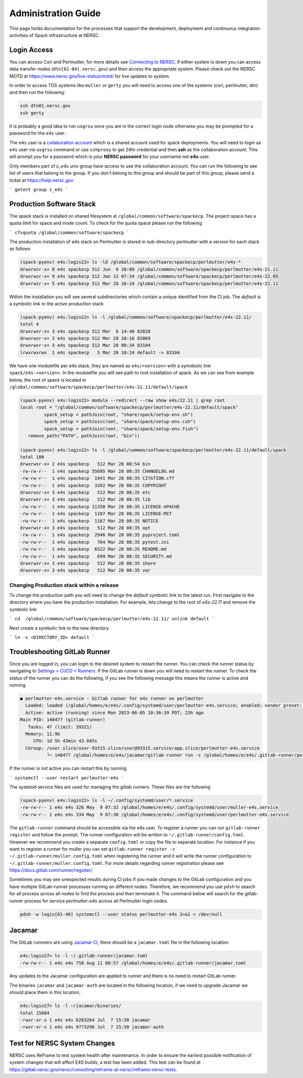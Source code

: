 .. This page is designed to hold documentation for administering the Spack deployment of E4S




Administration Guide
====================

This page holds documentation for the processes that support the development, deployment
and continuous integration activities of Spack infrastructure at NERSC.


Login Access
------------

You can access Cori and Perlmutter, for more details see `Connecting to NERSC <https://docs.nersc.gov/connect/>`_.
If either system is down you can access data transfer nodes (``dtn[01-04].nersc.gov``)
and then access the appropriate system. Please check out the NERSC MOTD at
https://www.nersc.gov/live-status/motd/ for live updates to system.

In order to access TDS systems like ``muller`` or ``gerty`` you will need to
access one of the systems (cori, perlmutter, dtn) and then run the following:

.. code-block:: 

   ssh dtn01.nersc.gov
   ssh gerty


It is probably a good idea to run ``usgrsu`` once you are in the
correct login node otherwise you may be prompted for a password for the ``e4s``
user.

The ``e4s`` user is a `collaboration account <https://docs.nersc.gov/accounts/collaboration_accounts/>`_ which is a shared account used for spack
deployments. You will need to login as ``e4s`` user via  ``usgrsu`` command or use ``sshproxy`` to get 24hr credential and then **ssh** as the collaboration account.
This will prompt you for a password which is your **NERSC password** for your username not **e4s** user. 

Only members part of `c_e4s` unix group have access to use the collaboration account. You can run the following to see list of users that belong to the group. If you don't belong to this group and should be 
part of this group, please send a ticket at https://help.nersc.gov 

```
getent group c_e4s
```

Production Software Stack
---------------------------

The spack stack is installed on shared filesystem at ``/global/common/software/spackecp``. The project space has a quota limit for space and inode count. To check for the quota space please run the following

```
cfsquota /global/common/software/spackecp
```

The production installation of e4s stack on Perlmutter is stored in sub-directory `perlmutter` with a version for each stack as follows

.. code-block:: console

   (spack-pyenv) e4s:login22> ls -ld /global/common/software/spackecp/perlmutter/e4s-*
   drwxrwsr-x+ 8 e4s spackecp 512 Jun  6 10:09 /global/common/software/spackecp/perlmutter/e4s-21.11
   drwxrwsr-x+ 9 e4s spackecp 512 Jan 12 07:34 /global/common/software/spackecp/perlmutter/e4s-22.05
   drwxrwsr-x+ 5 e4s spackecp 512 Mar 28 10:24 /global/common/software/spackecp/perlmutter/e4s-22.11

Within the installation you will see several subdirectories which contain a unique identified from the CI job. The `default` is a symbolic link to the active production stack

.. code-block:: console 

   (spack-pyenv) e4s:login22> ls -l /global/common/software/spackecp/perlmutter/e4s-22.11/
   total 4
   drwxrwsr-x+ 3 e4s spackecp 512 Mar  6 14:40 82028
   drwxrwsr-x+ 3 e4s spackecp 512 Mar 28 10:16 82069
   drwxrwsr-x+ 3 e4s spackecp 512 Mar 28 08:34 83104
   lrwxrwxrwx  1 e4s spackecp   5 Mar 28 10:24 default -> 83104

We have one modulefile per e4s stack, they are named as ``e4s/<version>`` with a symobolic link ``spack/e4s-<version>``. In the modulefile you will see path to root installation of spack.
As we can see from example below, the root of spack is located in ``/global/common/software/spackecp/perlmutter/e4s-22.11/default/spack``

.. code-block:: console

   (spack-pyenv) e4s:login22> module --redirect --raw show e4s/22.11 | grep root
   local root = "/global/common/software/spackecp/perlmutter/e4s-22.11/default/spack"
            spack_setup = pathJoin(root, "share/spack/setup-env.sh")
            spack_setup = pathJoin(root, "share/spack/setup-env.csh")
            spack_setup = pathJoin(root, "share/spack/setup-env.fish")
      remove_path("PATH", pathJoin(root, "bin"))

   (spack-pyenv) e4s:login22> ls -l /global/common/software/spackecp/perlmutter/e4s-22.11/default/spack
   total 100
   drwxrwsr-x+ 2 e4s spackecp   512 Mar 28 08:54 bin
   -rw-rw-r--  1 e4s spackecp 55695 Mar 28 08:35 CHANGELOG.md
   -rw-rw-r--  1 e4s spackecp  1941 Mar 28 08:35 CITATION.cff
   -rw-rw-r--  1 e4s spackecp  3262 Mar 28 08:35 COPYRIGHT
   drwxrwsr-x+ 3 e4s spackecp   512 Mar 28 08:35 etc
   drwxrwsr-x+ 3 e4s spackecp   512 Mar 28 08:35 lib
   -rw-rw-r--  1 e4s spackecp 11358 Mar 28 08:35 LICENSE-APACHE
   -rw-rw-r--  1 e4s spackecp  1107 Mar 28 08:35 LICENSE-MIT
   -rw-rw-r--  1 e4s spackecp  1167 Mar 28 08:35 NOTICE
   drwxrwsr-x+ 3 e4s spackecp   512 Mar 28 08:35 opt
   -rw-rw-r--  1 e4s spackecp  2946 Mar 28 08:35 pyproject.toml
   -rw-rw-r--  1 e4s spackecp   764 Mar 28 08:35 pytest.ini
   -rw-rw-r--  1 e4s spackecp  6522 Mar 28 08:35 README.md
   -rw-rw-r--  1 e4s spackecp   699 Mar 28 08:35 SECURITY.md
   drwxrwsr-x+ 3 e4s spackecp   512 Mar 28 08:35 share
   drwxrwsr-x+ 3 e4s spackecp   512 Mar 28 08:35 var


Changing Production stack within a release
~~~~~~~~~~~~~~~~~~~~~~~~~~~~~~~~~~~~~~~~~~~

To change the production path you will need to change the `default` symbolic link to the latest run. First navigate to the directory where you have the production installation. For example, lets change to the root of `e4s-22.11` 
and remove the symbolic link

```
cd  /global/common/software/spackecp/perlmutter/e4s-22.11/
unlink default
```

Next create a symbolic link to the new directory 

```
ln -s <DIRECTORY_ID> default
```


Troubleshooting GitLab Runner
-----------------------------

Once you are logged in, you can login to the desired system to restart the
runner. You can check the runner status by navigating to
`Settings > CI/CD > Runners <https://software.nersc.gov/NERSC/spack-infrastructure/-/settings/ci_cd>`_.
If the GitLab runner is down you will need to restart the runner. To check the status of the runner you 
can do the following, if you see the following message this means the runner is active and running.


.. code-block:: console

   ● perlmutter-e4s.service - Gitlab runner for e4s runner on perlmutter
     Loaded: loaded (/global/homes/e/e4s/.config/systemd/user/perlmutter-e4s.service; enabled; vendor preset: disabled)
     Active: active (running) since Mon 2023-06-05 10:36:39 PDT; 23h ago
   Main PID: 140477 (gitlab-runner)
      Tasks: 47 (limit: 39321)
     Memory: 11.9G
        CPU: 1d 5h 43min 43.685s
     CGroup: /user.slice/user-93315.slice/user@93315.service/app.slice/perlmutter-e4s.service
             └─ 140477 /global/homes/e/e4s/jacamar/gitlab-runner run -c /global/homes/e/e4s/.gitlab-runner/perlmutter.config.toml

If the runner is not active you can restart this by running

```
systemctl --user restart perlmutter-e4s
```


The systemd service files are used for managing the gitlab runners. These files are the following

.. code-block:: console

   (spack-pyenv) e4s:login22> ls -l ~/.config/systemd/user/*.service
   -rw-rw-r-- 1 e4s e4s 326 May  9 07:32 /global/homes/e/e4s/.config/systemd/user/muller-e4s.service
   -rw-rw-r-- 1 e4s e4s 334 May  9 07:30 /global/homes/e/e4s/.config/systemd/user/perlmutter-e4s.service


The ``gitlab-runner`` command should be accessible via the e4s user. To register
a runner you can run ``gitlab-runner register`` and follow the prompt. The runner
configuration will be written to ``~/.gitlab-runner/config.toml``. However we
recommend you create a separate ``config.toml`` or copy the file to separate
location. For instance if you want to register a runner for muller you can set
``gitlab-runner register -c ~/.gitlab-runner/muller.config.toml`` when registering
the runner and it will write the runner configuration to
``~/.gitlab-runner/muller.config.toml``. For more details regarding runner
registration please see https://docs.gitlab.com/runner/register/.

Sometimes you may see unexpected results during CI jobs if you made changes to
the GitLab configuration and you have multiple GitLab-runner processes running
on different nodes. Therefore, we recommend you use ``pdsh`` to search for all
process across all nodes to find the process and then terminate it. The command below will search 
for the gitlab-runner process for service `perlmutter-e4s` across all Perlmutter login nodes. 

.. code-block::

   pdsh -w login[01-40] systemctl --user status perlmutter-e4s 2>&1 < /dev/null

Jacamar
-------

The GitLab runnners are using `Jacamar CI <https://gitlab.com/ecp-ci/jacamar-ci>`_,
there should be a ``jacamar.toml`` file in the following location:

.. code-block:: console

   e4s:login27> ls -l ~/.gitlab-runner/jacamar.toml
   -rw-rw-r-- 1 e4s e4s 758 Aug 11 08:57 /global/homes/e/e4s/.gitlab-runner/jacamar.toml


Any updates to the Jacamar configuration are applied to runner and there is no
need to restart GitLab runner.


The binaries ``jacamar`` and ``jacamar-auth`` are located in the following
location, if we need to upgrade Jacamar we should place them in this location,

.. code-block:: console

   e4s:login27> ls -l ~/jacamar/binaries/
   total 15684
   -rwxr-xr-x 1 e4s e4s 6283264 Jul  7 15:50 jacamar
   -rwxr-xr-x 1 e4s e4s 9773296 Jul  7 15:50 jacamar-auth


Test for NERSC System Changes
-----------------------------

NERSC uses ReFrame to test system health after maintenance. In order to ensure the earliest possible notification
of system changes that will affect E4S builds, a test has been added. This test can be found at 
https://gitlab.nersc.gov/nersc/consulting/reframe-at-nersc/reframe-nersc-tests.


